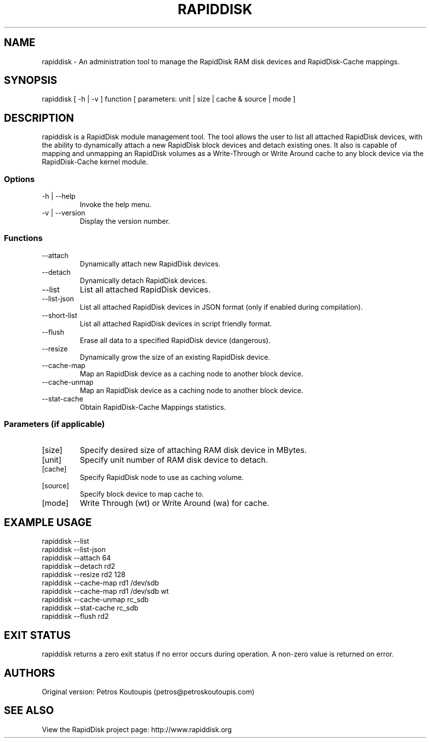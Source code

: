.TH RAPIDDISK 1 "Oct 16 2010" "Linux" "GENERAL COMMANDS"
.SH NAME
rapiddisk \- An administration tool to manage the RapidDisk RAM disk devices and RapidDisk-Cache mappings.
.SH SYNOPSIS
rapiddisk [ -h | -v ] function [ parameters: unit | size | cache & source | mode ]
.SH DESCRIPTION
rapiddisk is a RapidDisk module management tool. The tool allows the user to list all attached RapidDisk devices, with the ability to dynamically attach a new RapidDisk block devices and detach existing ones. It also is capable of mapping and unmapping an RapidDisk volumes as a Write-Through or Write Around cache to any block device via the RapidDisk-Cache kernel module.
.SS Options
.TP
-h | --help
Invoke the help menu.
.TP
-v | --version
Display the version number.
.SS Functions
.TP
--attach
Dynamically attach new RapidDisk devices.
.TP
--detach
Dynamically detach RapidDisk devices.
.TP
--list
List all attached RapidDisk devices.
.TP
--list-json
List all attached RapidDisk devices in JSON format (only if enabled during compilation).
.TP
--short-list   
List all attached RapidDisk devices in script friendly format.
.TP
--flush
Erase all data to a specified RapidDisk device (dangerous).
.TP
--resize
Dynamically grow the size of an existing RapidDisk device.
.TP
--cache-map
Map an RapidDisk device as a caching node to another block device.
.TP
--cache-unmap
Map an RapidDisk device as a caching node to another block device.
.TP
--stat-cache
Obtain RapidDisk-Cache Mappings statistics.
.SS Parameters (if applicable)
.TP
[size]
Specify desired size of attaching RAM disk device in MBytes.
.TP
[unit]
Specify unit number of RAM disk device to detach.
.TP
[cache]
Specify RapidDisk node to use as caching volume.
.TP
[source]
Specify block device to map cache to.
.TP
[mode]
Write Through (wt) or Write Around (wa) for cache.
.SH EXAMPLE USAGE
.TP
rapiddisk --list
.TP
rapiddisk --list-json
.TP
rapiddisk --attach 64
.TP
rapiddisk --detach rd2
.TP
rapiddisk --resize rd2 128
.TP
rapiddisk --cache-map rd1 /dev/sdb
.TP
rapiddisk --cache-map rd1 /dev/sdb wt
.TP
rapiddisk --cache-unmap rc_sdb
.TP
rapiddisk --stat-cache rc_sdb
.TP
rapiddisk --flush rd2
.SH EXIT STATUS
rapiddisk returns a zero exit status if no error occurs during operation. A non-zero value is returned on error.
.SH AUTHORS
Original version: Petros Koutoupis (petros@petroskoutoupis.com)
.SH SEE ALSO
View the RapidDisk project page: http://www.rapiddisk.org
